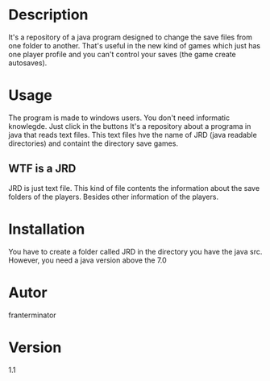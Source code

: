 # JRD
* Description
It's a repository of a java program designed to change the save files from one
folder to another. That's useful in the new kind of games which just has one player
profile and you can't control your saves (the game create autosaves).
* Usage
The program is made to windows users. You don't need informatic knowlegde.
Just click in the buttons
It's a repository about a programa in java that reads text files. This text files hve the name of JRD (java readable directories) and containt the directory save games.
** WTF is a JRD
JRD is just text file. This kind of file contents the information about the 
save folders of the players. Besides other information of the players.
* Installation
You have to create a folder called JRD in the directory you have the java src.
However, you need a java version above the 7.0
* Autor
franterminator
* Version
1.1
